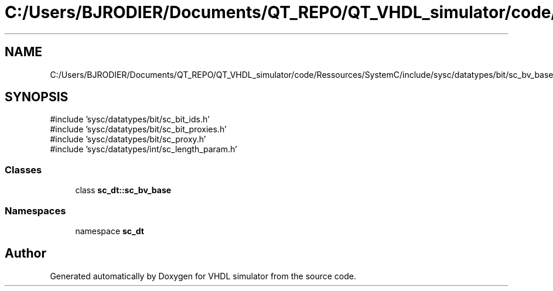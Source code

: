 .TH "C:/Users/BJRODIER/Documents/QT_REPO/QT_VHDL_simulator/code/Ressources/SystemC/include/sysc/datatypes/bit/sc_bv_base.h" 3 "VHDL simulator" \" -*- nroff -*-
.ad l
.nh
.SH NAME
C:/Users/BJRODIER/Documents/QT_REPO/QT_VHDL_simulator/code/Ressources/SystemC/include/sysc/datatypes/bit/sc_bv_base.h
.SH SYNOPSIS
.br
.PP
\fR#include 'sysc/datatypes/bit/sc_bit_ids\&.h'\fP
.br
\fR#include 'sysc/datatypes/bit/sc_bit_proxies\&.h'\fP
.br
\fR#include 'sysc/datatypes/bit/sc_proxy\&.h'\fP
.br
\fR#include 'sysc/datatypes/int/sc_length_param\&.h'\fP
.br

.SS "Classes"

.in +1c
.ti -1c
.RI "class \fBsc_dt::sc_bv_base\fP"
.br
.in -1c
.SS "Namespaces"

.in +1c
.ti -1c
.RI "namespace \fBsc_dt\fP"
.br
.in -1c
.SH "Author"
.PP 
Generated automatically by Doxygen for VHDL simulator from the source code\&.
